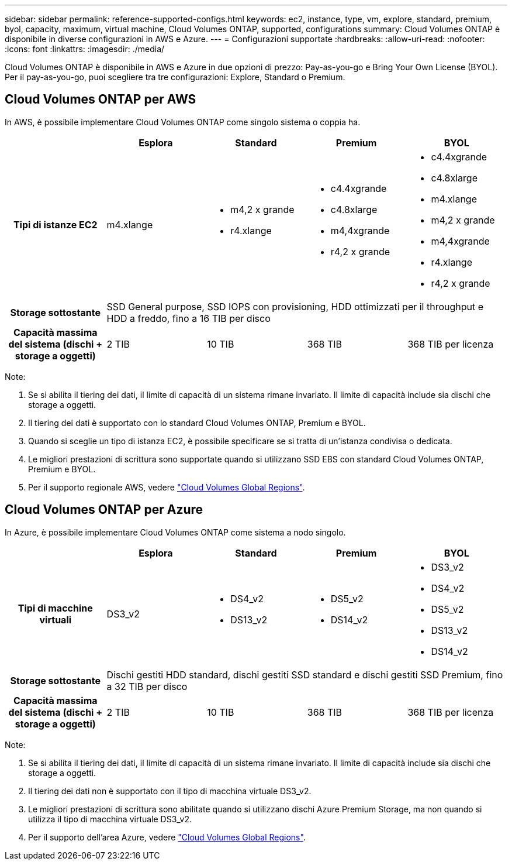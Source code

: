 ---
sidebar: sidebar 
permalink: reference-supported-configs.html 
keywords: ec2, instance, type, vm, explore, standard, premium, byol, capacity, maximum, virtual machine, Cloud Volumes ONTAP, supported, configurations 
summary: Cloud Volumes ONTAP è disponibile in diverse configurazioni in AWS e Azure. 
---
= Configurazioni supportate
:hardbreaks:
:allow-uri-read: 
:nofooter: 
:icons: font
:linkattrs: 
:imagesdir: ./media/


[role="lead"]
Cloud Volumes ONTAP è disponibile in AWS e Azure in due opzioni di prezzo: Pay-as-you-go e Bring Your Own License (BYOL). Per il pay-as-you-go, puoi scegliere tra tre configurazioni: Explore, Standard o Premium.



== Cloud Volumes ONTAP per AWS

In AWS, è possibile implementare Cloud Volumes ONTAP come singolo sistema o coppia ha.

[cols="h,d,d,d,d"]
|===
|  | Esplora | Standard | Premium | BYOL 


| Tipi di istanze EC2 | m4.xlange  a| 
* m4,2 x grande
* r4.xlange

 a| 
* c4.4xgrande
* c4.8xlarge
* m4,4xgrande
* r4,2 x grande

 a| 
* c4.4xgrande
* c4.8xlarge
* m4.xlange
* m4,2 x grande
* m4,4xgrande
* r4.xlange
* r4,2 x grande




| Storage sottostante 4+| SSD General purpose, SSD IOPS con provisioning, HDD ottimizzati per il throughput e HDD a freddo, fino a 16 TIB per disco 


| Capacità massima del sistema (dischi + storage a oggetti) | 2 TIB | 10 TIB | 368 TIB | 368 TIB per licenza 
|===
Note:

. Se si abilita il tiering dei dati, il limite di capacità di un sistema rimane invariato. Il limite di capacità include sia dischi che storage a oggetti.
. Il tiering dei dati è supportato con lo standard Cloud Volumes ONTAP, Premium e BYOL.
. Quando si sceglie un tipo di istanza EC2, è possibile specificare se si tratta di un'istanza condivisa o dedicata.
. Le migliori prestazioni di scrittura sono supportate quando si utilizzano SSD EBS con standard Cloud Volumes ONTAP, Premium e BYOL.
. Per il supporto regionale AWS, vedere https://bluexp.netapp.com/cloud-volumes-global-regions["Cloud Volumes Global Regions"^].




== Cloud Volumes ONTAP per Azure

In Azure, è possibile implementare Cloud Volumes ONTAP come sistema a nodo singolo.

[cols="h,d,d,d,d"]
|===
|  | Esplora | Standard | Premium | BYOL 


| Tipi di macchine virtuali | DS3_v2  a| 
* DS4_v2
* DS13_v2

 a| 
* DS5_v2
* DS14_v2

 a| 
* DS3_v2
* DS4_v2
* DS5_v2
* DS13_v2
* DS14_v2




| Storage sottostante 4+| Dischi gestiti HDD standard, dischi gestiti SSD standard e dischi gestiti SSD Premium, fino a 32 TIB per disco 


| Capacità massima del sistema (dischi + storage a oggetti) | 2 TIB | 10 TIB | 368 TIB | 368 TIB per licenza 
|===
Note:

. Se si abilita il tiering dei dati, il limite di capacità di un sistema rimane invariato. Il limite di capacità include sia dischi che storage a oggetti.
. Il tiering dei dati non è supportato con il tipo di macchina virtuale DS3_v2.
. Le migliori prestazioni di scrittura sono abilitate quando si utilizzano dischi Azure Premium Storage, ma non quando si utilizza il tipo di macchina virtuale DS3_v2.
. Per il supporto dell'area Azure, vedere https://bluexp.netapp.com/cloud-volumes-global-regions["Cloud Volumes Global Regions"^].

